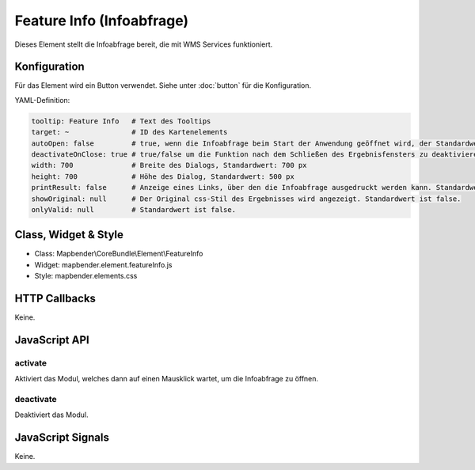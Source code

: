 .. _feature_info:

Feature Info (Infoabfrage)
**************************

Dieses Element stellt die Infoabfrage bereit, die mit WMS Services funktioniert.

.. image:: ../../../../../figures/feature_info.png
     :scale: 80

Konfiguration
=============

.. image:: ../../../../../figures/feature_info_configuration.png
     :scale: 80

Für das Element wird ein Button verwendet. Siehe unter :doc:`button` für die Konfiguration.

YAML-Definition:

.. code-block:: yaml

   tooltip: Feature Info   # Text des Tooltips
   target: ~               # ID des Kartenelements
   autoOpen: false         # true, wenn die Infoabfrage beim Start der Anwendung geöffnet wird, der Standardwert ist false.
   deactivateOnClose: true # true/false um die Funktion nach dem Schließen des Ergebnisfensters zu deaktivieren, der Standardwert ist true
   width: 700              # Breite des Dialogs, Standardwert: 700 px
   height: 700             # Höhe des Dialog, Standardwert: 500 px
   printResult: false      # Anzeige eines Links, über den die Infoabfrage ausgedruckt werden kann. Standardwert ist false.
   showOriginal: null      # Der Original css-Stil des Ergebnisses wird angezeigt. Standardwert ist false.
   onlyValid: null         # Standardwert ist false.


Class, Widget & Style
============================

* Class: Mapbender\\CoreBundle\\Element\\FeatureInfo
* Widget: mapbender.element.featureInfo.js
* Style: mapbender.elements.css

HTTP Callbacks
==============

Keine.

JavaScript API
==============

activate
--------

Aktiviert das Modul, welches dann auf einen Mausklick wartet, um die Infoabfrage zu öffnen.

deactivate
----------
Deaktiviert das Modul.

JavaScript Signals
==================

Keine.
